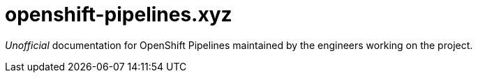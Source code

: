 = openshift-pipelines.xyz
:toc: left
:toclevels: 5

__Unofficial__ documentation for OpenShift Pipelines maintained by the
engineers working on the project.
